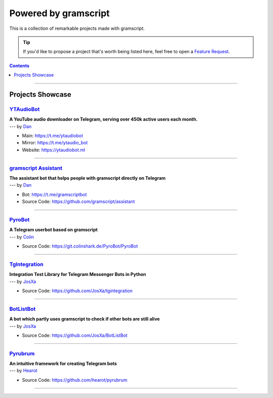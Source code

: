 Powered by gramscript
===================

This is a collection of remarkable projects made with gramscript.

.. A collection of Pyrojects :^)

.. tip::

    If you'd like to propose a project that's worth being listed here, feel free to open a `Feature Request`_.

.. contents:: Contents
    :backlinks: none
    :depth: 1
    :local:

-----

Projects Showcase
-----------------

`YTAudioBot <https://t.me/ytaudio>`_
^^^^^^^^^^^^^^^^^^^^^^^^^^^^^^^^^^^^

| **A YouTube audio downloader on Telegram, serving over 450k active users each month.**
| --- by `Dan <https://t.me/haskell>`_

- Main: https://t.me/ytaudiobot
- Mirror: https://t.me/ytaudio_bot
- Website: https://ytaudiobot.ml

-----

`gramscript Assistant <https://github.com/gramscript/assistant>`_
^^^^^^^^^^^^^^^^^^^^^^^^^^^^^^^^^^^^^^^^^^^^^^^^^^^^^^^^^^^^^

| **The assistant bot that helps people with gramscript directly on Telegram**
| --- by `Dan <https://t.me/haskell>`_

- Bot: https://t.me/gramscriptbot
- Source Code: https://github.com/gramscript/assistant

-----

`PyroBot <https://git.colinshark.de/PyroBot/PyroBot>`_
^^^^^^^^^^^^^^^^^^^^^^^^^^^^^^^^^^^^^^^^^^^^^^^^^^^^^^

| **A Telegram userbot based on gramscript**
| --- by `Colin <https://t.me/ColinShark>`_

- Source Code: https://git.colinshark.de/PyroBot/PyroBot

-----

`TgIntegration <https://github.com/JosXa/tgintegration>`_
^^^^^^^^^^^^^^^^^^^^^^^^^^^^^^^^^^^^^^^^^^^^^^^^^^^^^^^^^

| **Integration Test Library for Telegram Messenger Bots in Python**
| --- by `JosXa <https://t.me/JosXa>`_

- Source Code: https://github.com/JosXa/tgintegration

-----

`BotListBot <https://t.me/botlist>`_
^^^^^^^^^^^^^^^^^^^^^^^^^^^^^^^^^^^^

| **A bot which partly uses gramscript to check if other bots are still alive**
| --- by `JosXa <https://t.me/JosXa>`_

- Source Code: https://github.com/JosXa/BotListBot

-----

`Pyrubrum <https://github.com/hearot/pyrubrum>`_
^^^^^^^^^^^^^^^^^^^^^^^^^^^^^^^^^^^^^^^^^^^^^^^^

| **An intuitive framework for creating Telegram bots**
| --- by `Hearot <https://t.me/hearot>`_

- Source Code: https://github.com/hearot/pyrubrum

-----

.. _Feature Request: https://github.com/gramscript/gramscript/issues/new?labels=enhancement&template=feature_request.md

